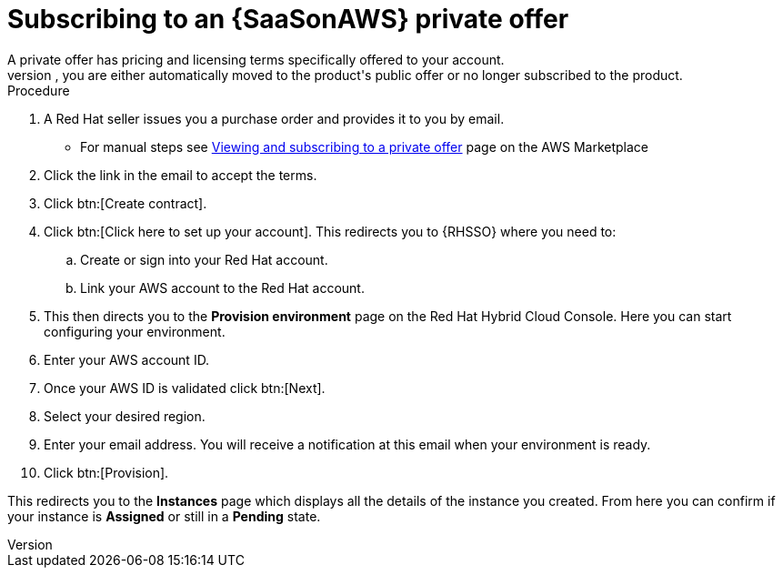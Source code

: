[id="proc-saas-set-up-private"]

= Subscribing to an {SaaSonAWS} private offer
A private offer has pricing and licensing terms specifically offered to your account.
The offer has a set expiration date, if you do not accept the private offer by the expiration date, you are either automatically moved to the product's public offer or no longer subscribed to the product.

.Procedure
. A Red{nbsp}Hat seller issues you a purchase order and provides it to you by email.
** For manual steps see link:https://docs.aws.amazon.com/marketplace/latest/buyerguide/buyer-private-offers.html#buyer-private-offers-subscribing[Viewing and subscribing to a private offer] page on the AWS Marketplace
. Click the link in the email to accept the terms.
. Click btn:[Create contract].
. Click btn:[Click here to set up your account]. This redirects you to {RHSSO} where you need to:
.. Create or sign into your Red{nbsp}Hat account.
.. Link your AWS account to the Red{nbsp}Hat account.
. This then directs you to the *Provision environment* page on the Red{nbsp}Hat Hybrid Cloud Console. Here you can start configuring your environment. 
. Enter your AWS account ID.
. Once your AWS ID is validated click btn:[Next].
. Select your desired region.
. Enter your email address. You will receive a notification at this email when your environment is ready.
. Click btn:[Provision].

This redirects you to the *Instances* page which displays all the details of the instance you created. From here you can confirm if your instance is *Assigned* or still in a *Pending* state.
 
